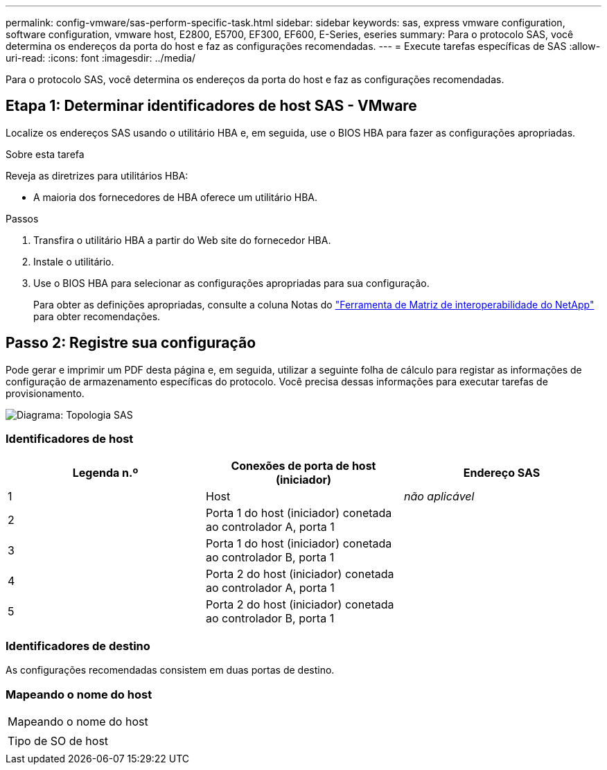 ---
permalink: config-vmware/sas-perform-specific-task.html 
sidebar: sidebar 
keywords: sas, express vmware configuration, software configuration, vmware host, E2800, E5700, EF300, EF600, E-Series, eseries 
summary: Para o protocolo SAS, você determina os endereços da porta do host e faz as configurações recomendadas. 
---
= Execute tarefas específicas de SAS
:allow-uri-read: 
:icons: font
:imagesdir: ../media/


[role="lead"]
Para o protocolo SAS, você determina os endereços da porta do host e faz as configurações recomendadas.



== Etapa 1: Determinar identificadores de host SAS - VMware

Localize os endereços SAS usando o utilitário HBA e, em seguida, use o BIOS HBA para fazer as configurações apropriadas.

.Sobre esta tarefa
Reveja as diretrizes para utilitários HBA:

* A maioria dos fornecedores de HBA oferece um utilitário HBA.


.Passos
. Transfira o utilitário HBA a partir do Web site do fornecedor HBA.
. Instale o utilitário.
. Use o BIOS HBA para selecionar as configurações apropriadas para sua configuração.
+
Para obter as definições apropriadas, consulte a coluna Notas do http://mysupport.netapp.com/matrix["Ferramenta de Matriz de interoperabilidade do NetApp"^] para obter recomendações.





== Passo 2: Registre sua configuração

Pode gerar e imprimir um PDF desta página e, em seguida, utilizar a seguinte folha de cálculo para registar as informações de configuração de armazenamento específicas do protocolo. Você precisa dessas informações para executar tarefas de provisionamento.

image::../media/sas_topology_diagram_conf-vmw.gif[Diagrama: Topologia SAS]



=== Identificadores de host

|===
| Legenda n.º | Conexões de porta de host (iniciador) | Endereço SAS 


 a| 
1
 a| 
Host
 a| 
_não aplicável_



 a| 
2
 a| 
Porta 1 do host (iniciador) conetada ao controlador A, porta 1
 a| 



 a| 
3
 a| 
Porta 1 do host (iniciador) conetada ao controlador B, porta 1
 a| 



 a| 
4
 a| 
Porta 2 do host (iniciador) conetada ao controlador A, porta 1
 a| 



 a| 
5
 a| 
Porta 2 do host (iniciador) conetada ao controlador B, porta 1
 a| 

|===


=== Identificadores de destino

As configurações recomendadas consistem em duas portas de destino.



=== Mapeando o nome do host

|===


 a| 
Mapeando o nome do host
 a| 



 a| 
Tipo de SO de host
 a| 

|===